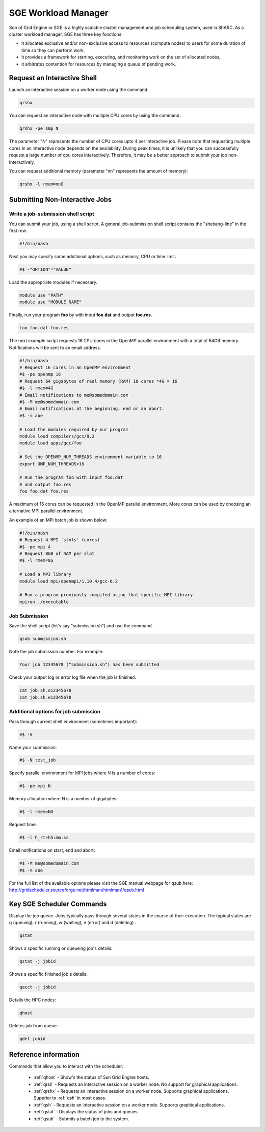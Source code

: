 .. _sge_info:

SGE Workload Manager
===================================

Son of Grid Engine or SGE is a highly scalable cluster management and job scheduling system, used in ShARC. As a cluster workload manager, SGE has three key functions:

* it allocates exclusive and/or non-exclusive access to resources (compute nodes) to users for some duration of time so they can perform work,
* it provides a framework for starting, executing, and monitoring work on the set of allocated nodes,
* it arbitrates contention for resources by managing a queue of pending work.

.. _sge_interactive:

Request an Interactive Shell
----------------------------

Launch an interactive session on a worker node using the command:

.. code-block:: sh

    qrshx

You can request an interactive node with multiple CPU cores by using the command:

.. code-block:: sh

    qrshx -pe smp N

The parameter "N" represents the number of CPU cores upto 4 per interactive job. Please note that requesting multiple cores in an interactive node depends on the availability. During peak times, it is unlikely that you can successfully request a large number of cpu cores interactively.  Therefore, it may be a better approach to submit your job non-interactively.

You can request additional memory (parameter "nn" represents the amount of memory):

.. code-block:: sh

    qrshx -l rmem=nnG


.. _sge_job:

Submitting Non-Interactive Jobs
-------------------------------

Write a job-submission shell script
^^^^^^^^^^^^^^^^^^^^^^^^^^^^^^^^^^^

You can submit your job, using a shell script. A general job-submission shell script contains the "shebang-line" in the first row.

.. code-block:: sh

    #!/bin/bash

Next you may specify some additional options, such as memory, CPU or time limit.

.. code-block:: sh

    #$ -"OPTION"="VALUE"

Load the appropriate modules if necessary.

.. code-block:: sh

    module use "PATH"
    module use "MODULE NAME"

Finally, run your program **foo** by with input **foo.dat** and output **foo.res**.

.. code-block:: sh

    foo foo.dat foo.res

The next example script requests 16 CPU cores in the OpenMP parallel environment with a total of 64GB memory. Notifications will be sent to an email address.

.. code-block:: sh

    #!/bin/bash
    # Request 16 cores in an OpenMP environment
    #$ -pe openmp 16
    # Request 64 gigabytes of real memory (RAM) 16 cores *4G = 16
    #$ -l rmem=4G
    # Email notifications to me@somedomain.com
    #$ -M me@somedomain.com
    # Email notifications at the beginning, end or an abort.
    #$ -m abe

    # Load the modules required by our program
    module load compilers/gcc/8.2
    module load apps/gcc/foo

    # Set the OPENMP_NUM_THREADS environment variable to 16
    export OMP_NUM_THREADS=16

    # Run the program foo with input foo.dat
    # and output foo.res
    foo foo.dat foo.res

A maximum of 16 cores can be requested in the OpenMP parallel environment. More cores can be used by choosing an alternative MPI parallel environment.

An example of an MPI batch job is shown below:

.. code-block:: sh

    #!/bin/bash
    # Request 4 MPI 'slots' (cores)
    #$ -pe mpi 4
    # Request 8GB of RAM per slot
    #$ -l rmem=8G

    # Load a MPI library
    module load mpi/openmpi/1.10.4/gcc-6.2

    # Run a program previously compiled using that specific MPI library
    mpirun ./executable


Job Submission
^^^^^^^^^^^^^^

Save the shell script (let's say "submission.sh") and use the command

.. code-block:: sh

    qsub submission.sh

Note the job submission number. For example:

.. code-block:: sh

    Your job 12345678 ("submission.sh") has been submitted

Check your output log or error log file when the job is finished.

.. code-block:: sh

    cat job.sh.o12345678
    cat job.sh.e12345678

Additional options for job submission
^^^^^^^^^^^^^^^^^^^^^^^^^^^^^^^^^^^^^

Pass through current shell environment (sometimes important):

.. code-block:: sh

    #$ -V

Name your submission:

.. code-block:: sh

    #$ -N test_job

Specify parallel environment for MPI jobs where N is a number of cores:

.. code-block:: sh

    #$ -pe mpi N

Memory allocation where N is a number of gigabytes:

.. code-block:: sh

    #$ -l rmem=NG

Request time:

.. code-block:: sh

    #$ -l h_rt=hh:mm:ss

Email notifications on start, end and abort:

.. code-block:: sh


    #$ -M me@somedomain.com
    #$ -m abe

For the full list of the available options please visit the SGE manual webpage for qsub here: http://gridscheduler.sourceforge.net/htmlman/htmlman1/qsub.html

Key SGE Scheduler Commands
----------------------------

Display the job queue. Jobs typically pass through several states in the course of their execution. The typical states are q (queuing), r (running), w (waiting), e (error) and d (deleting) .

.. code-block:: sh

    qstat

Shows a specific running or queueing job's details:

.. code-block:: sh

    qstat -j jobid


Shows a specific finished job's details:

.. code-block:: sh

    qacct -j jobid

Details the HPC nodes:

.. code-block:: sh

    qhost

Deletes job from queue:

.. code-block:: sh

    qdel jobid



Reference information
---------------------

Commands that allow you to interact with the scheduler:

    * :ref:`qhost` - Show's the status of Sun Grid Engine hosts.
    * :ref:`qrsh` - Requests an interactive session on a worker node. No support for graphical applications.
    * :ref:`qrshx` - Requests an interactive session on a worker node. Supports graphical applications. Superior to :ref:`qsh` in most cases.
    * :ref:`qsh` - Requests an interactive session on a worker node. Supports graphical applications.
    * :ref:`qstat` - Displays the status of jobs and queues.
    * :ref:`qsub` - Submits a batch job to the system.
